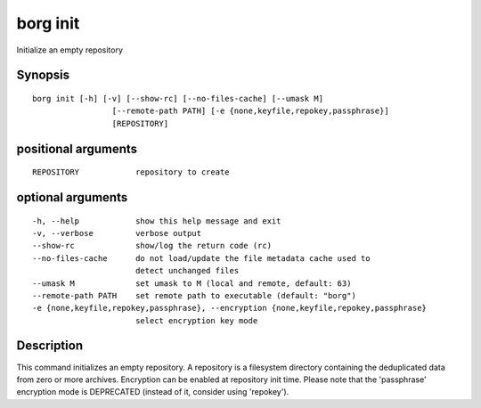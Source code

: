 .. _borg_init:

borg init
---------

Initialize an empty repository

Synopsis
~~~~~~~~

::

    borg init [-h] [-v] [--show-rc] [--no-files-cache] [--umask M]
                     [--remote-path PATH] [-e {none,keyfile,repokey,passphrase}]
                     [REPOSITORY]
    
positional arguments
~~~~~~~~~~~~~~~~~~~~

::
      
    
      REPOSITORY            repository to create
    
optional arguments
~~~~~~~~~~~~~~~~~~

::
      
    
      -h, --help            show this help message and exit
      -v, --verbose         verbose output
      --show-rc             show/log the return code (rc)
      --no-files-cache      do not load/update the file metadata cache used to
                            detect unchanged files
      --umask M             set umask to M (local and remote, default: 63)
      --remote-path PATH    set remote path to executable (default: "borg")
      -e {none,keyfile,repokey,passphrase}, --encryption {none,keyfile,repokey,passphrase}
                            select encryption key mode
    
Description
~~~~~~~~~~~

This command initializes an empty repository. A repository is a filesystem
directory containing the deduplicated data from zero or more archives.
Encryption can be enabled at repository init time.
Please note that the 'passphrase' encryption mode is DEPRECATED (instead of it,
consider using 'repokey').
